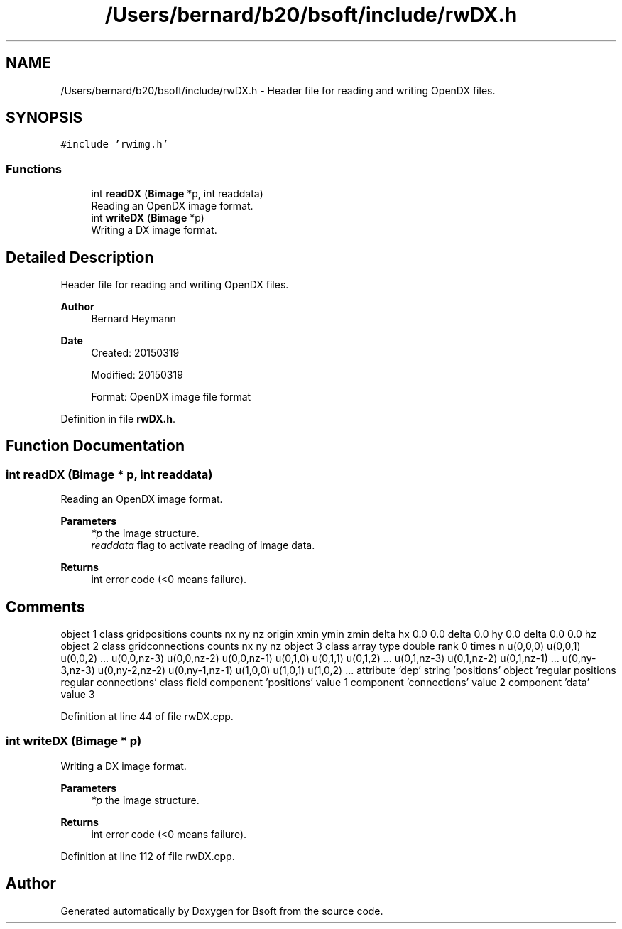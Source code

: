 .TH "/Users/bernard/b20/bsoft/include/rwDX.h" 3 "Wed Sep 1 2021" "Version 2.1.0" "Bsoft" \" -*- nroff -*-
.ad l
.nh
.SH NAME
/Users/bernard/b20/bsoft/include/rwDX.h \- Header file for reading and writing OpenDX files\&.  

.SH SYNOPSIS
.br
.PP
\fC#include 'rwimg\&.h'\fP
.br

.SS "Functions"

.in +1c
.ti -1c
.RI "int \fBreadDX\fP (\fBBimage\fP *p, int readdata)"
.br
.RI "Reading an OpenDX image format\&. "
.ti -1c
.RI "int \fBwriteDX\fP (\fBBimage\fP *p)"
.br
.RI "Writing a DX image format\&. "
.in -1c
.SH "Detailed Description"
.PP 
Header file for reading and writing OpenDX files\&. 


.PP
\fBAuthor\fP
.RS 4
Bernard Heymann 
.RE
.PP
\fBDate\fP
.RS 4
Created: 20150319 
.PP
Modified: 20150319 
.PP
.nf
Format: OpenDX image file format

.fi
.PP
 
.RE
.PP

.PP
Definition in file \fBrwDX\&.h\fP\&.
.SH "Function Documentation"
.PP 
.SS "int readDX (\fBBimage\fP * p, int readdata)"

.PP
Reading an OpenDX image format\&. 
.PP
\fBParameters\fP
.RS 4
\fI*p\fP the image structure\&. 
.br
\fIreaddata\fP flag to activate reading of image data\&. 
.RE
.PP
\fBReturns\fP
.RS 4
int error code (<0 means failure)\&. 
.SH "Comments"
.PP
.RE
.PP
object 1 class gridpositions counts nx ny nz origin xmin ymin zmin delta hx 0\&.0 0\&.0 delta 0\&.0 hy 0\&.0 delta 0\&.0 0\&.0 hz object 2 class gridconnections counts nx ny nz object 3 class array type double rank 0 times n u(0,0,0) u(0,0,1) u(0,0,2) \&.\&.\&. u(0,0,nz-3) u(0,0,nz-2) u(0,0,nz-1) u(0,1,0) u(0,1,1) u(0,1,2) \&.\&.\&. u(0,1,nz-3) u(0,1,nz-2) u(0,1,nz-1) \&.\&.\&. u(0,ny-3,nz-3) u(0,ny-2,nz-2) u(0,ny-1,nz-1) u(1,0,0) u(1,0,1) u(1,0,2) \&.\&.\&. attribute 'dep' string 'positions' object 'regular positions regular connections' class field component 'positions' value 1 component 'connections' value 2 component 'data' value 3 
.PP
Definition at line 44 of file rwDX\&.cpp\&.
.SS "int writeDX (\fBBimage\fP * p)"

.PP
Writing a DX image format\&. 
.PP
\fBParameters\fP
.RS 4
\fI*p\fP the image structure\&. 
.RE
.PP
\fBReturns\fP
.RS 4
int error code (<0 means failure)\&. 
.RE
.PP

.PP
Definition at line 112 of file rwDX\&.cpp\&.
.SH "Author"
.PP 
Generated automatically by Doxygen for Bsoft from the source code\&.
